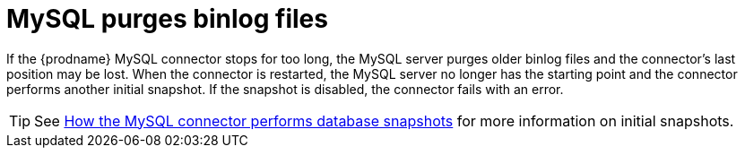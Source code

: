 // Metadata created by nebel
//

[id="mysql-purges-binlog-files_{context}"]
= MySQL purges binlog files

If the {prodname} MySQL connector stops for too long, the MySQL server purges older binlog files and the connector's last position may be lost. When the connector is restarted, the MySQL server no longer has the starting point and the connector performs another initial snapshot. If the snapshot is disabled, the connector fails with an error.

TIP: See xref:connectors/mysql.adoc#how-the-mysql-connector-performs-database-snapshots_{context}[How the MySQL connector performs database snapshots] for more information on initial snapshots.
